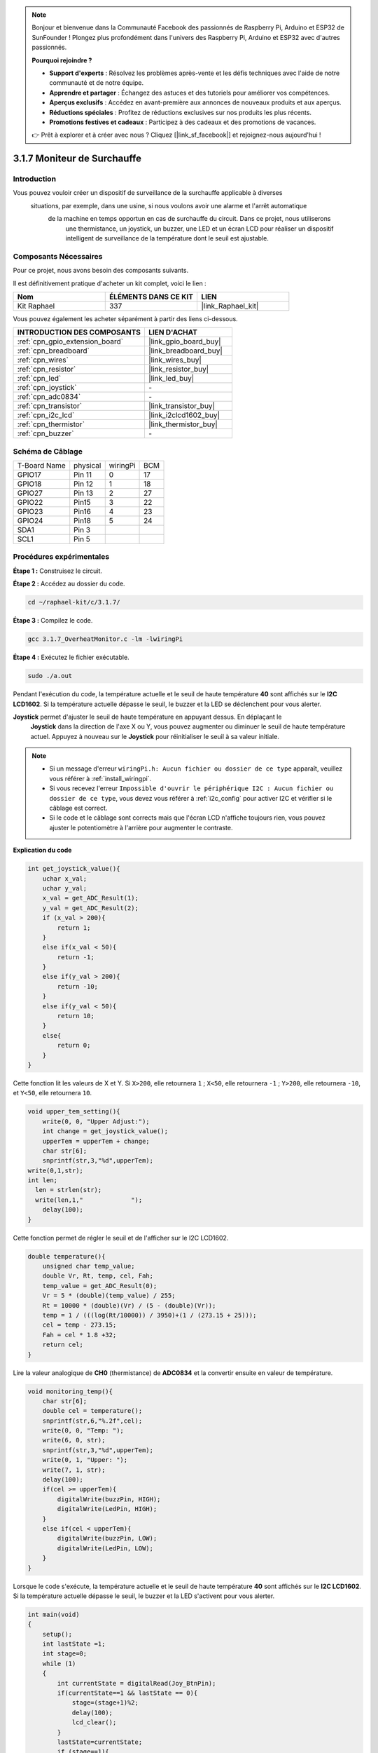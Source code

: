  
.. note::

    Bonjour et bienvenue dans la Communauté Facebook des passionnés de Raspberry Pi, Arduino et ESP32 de SunFounder ! Plongez plus profondément dans l'univers des Raspberry Pi, Arduino et ESP32 avec d'autres passionnés.

    **Pourquoi rejoindre ?**

    - **Support d'experts** : Résolvez les problèmes après-vente et les défis techniques avec l'aide de notre communauté et de notre équipe.
    - **Apprendre et partager** : Échangez des astuces et des tutoriels pour améliorer vos compétences.
    - **Aperçus exclusifs** : Accédez en avant-première aux annonces de nouveaux produits et aux aperçus.
    - **Réductions spéciales** : Profitez de réductions exclusives sur nos produits les plus récents.
    - **Promotions festives et cadeaux** : Participez à des cadeaux et des promotions de vacances.

    👉 Prêt à explorer et à créer avec nous ? Cliquez [|link_sf_facebook|] et rejoignez-nous aujourd'hui !

.. _3.1.7_c_pi5:

3.1.7 Moniteur de Surchauffe
==================================

Introduction
-------------------

Vous pouvez vouloir créer un dispositif de surveillance de la surchauffe applicable à diverses
 situations, par exemple, dans une usine, si nous voulons avoir une alarme et l'arrêt automatique
  de la machine en temps opportun en cas de surchauffe du circuit. Dans ce projet, nous utiliserons
   une thermistance, un joystick, un buzzer, une LED et un écran LCD pour réaliser un dispositif 
   intelligent de surveillance de la température dont le seuil est ajustable.


Composants Nécessaires
------------------------------

Pour ce projet, nous avons besoin des composants suivants.

.. image:: ../img/list_Overheat_Monitor.png
    :align: center

Il est définitivement pratique d'acheter un kit complet, voici le lien : 

.. list-table::
    :widths: 20 20 20
    :header-rows: 1

    *   - Nom	
        - ÉLÉMENTS DANS CE KIT
        - LIEN
    *   - Kit Raphael
        - 337
        - |link_Raphael_kit|

Vous pouvez également les acheter séparément à partir des liens ci-dessous.

.. list-table::
    :widths: 30 20
    :header-rows: 1

    *   - INTRODUCTION DES COMPOSANTS
        - LIEN D'ACHAT

    *   - :ref:`cpn_gpio_extension_board`
        - |link_gpio_board_buy|
    *   - :ref:`cpn_breadboard`
        - |link_breadboard_buy|
    *   - :ref:`cpn_wires`
        - |link_wires_buy|
    *   - :ref:`cpn_resistor`
        - |link_resistor_buy|
    *   - :ref:`cpn_led`
        - |link_led_buy|
    *   - :ref:`cpn_joystick`
        - \-
    *   - :ref:`cpn_adc0834`
        - \-
    *   - :ref:`cpn_transistor`
        - |link_transistor_buy|
    *   - :ref:`cpn_i2c_lcd`
        - |link_i2clcd1602_buy|
    *   - :ref:`cpn_thermistor`
        - |link_thermistor_buy|
    *   - :ref:`cpn_buzzer`
        - \-

Schéma de Câblage
--------------------------

============ ======== ======== ===
T-Board Name physical wiringPi BCM
GPIO17       Pin 11   0        17
GPIO18       Pin 12   1        18
GPIO27       Pin 13   2        27
GPIO22       Pin15    3        22
GPIO23       Pin16    4        23
GPIO24       Pin18    5        24
SDA1         Pin 3             
SCL1         Pin 5             
============ ======== ======== ===

.. image:: ../img/Schematic_three_one8.png
   :align: center
Procédures expérimentales
-----------------------------

**Étape 1 :** Construisez le circuit.

.. image:: ../img/image258.png

**Étape 2 :** Accédez au dossier du code.

.. raw:: html

   <run></run>

.. code-block:: 

    cd ~/raphael-kit/c/3.1.7/

**Étape 3 :** Compilez le code.

.. raw:: html

   <run></run>

.. code-block:: 

    gcc 3.1.7_OverheatMonitor.c -lm -lwiringPi

**Étape 4 :** Exécutez le fichier exécutable.

.. raw:: html

   <run></run>

.. code-block:: 

    sudo ./a.out

Pendant l'exécution du code, la température actuelle et le seuil de haute température **40** 
sont affichés sur le **I2C LCD1602**. Si la température actuelle dépasse le seuil, le buzzer 
et la LED se déclenchent pour vous alerter.

**Joystick** permet d'ajuster le seuil de haute température en appuyant dessus. En déplaçant le
 **Joystick** dans la direction de l'axe X ou Y, vous pouvez augmenter ou diminuer le seuil de 
 haute température actuel. Appuyez à nouveau sur le **Joystick** pour réinitialiser le seuil à 
 sa valeur initiale.

.. note::

    * Si un message d'erreur ``wiringPi.h: Aucun fichier ou dossier de ce type`` apparaît, veuillez vous référer à :ref:`install_wiringpi`.
    * Si vous recevez l'erreur ``Impossible d'ouvrir le périphérique I2C : Aucun fichier ou dossier de ce type``, vous devez vous référer à :ref:`i2c_config` pour activer I2C et vérifier si le câblage est correct.
    * Si le code et le câblage sont corrects mais que l'écran LCD n'affiche toujours rien, vous pouvez ajuster le potentiomètre à l'arrière pour augmenter le contraste.
**Explication du code**

.. code-block:: c

    int get_joystick_value(){
        uchar x_val;
        uchar y_val;
        x_val = get_ADC_Result(1);
        y_val = get_ADC_Result(2);
        if (x_val > 200){
            return 1;
        }
        else if(x_val < 50){
            return -1;
        }
        else if(y_val > 200){
            return -10;
        }
        else if(y_val < 50){
            return 10;
        }
        else{
            return 0;
        }
    }

Cette fonction lit les valeurs de X et Y. Si ``X>200``, elle retournera
``1`` ; ``X<50``, elle retournera ``-1`` ; ``Y>200``, elle retournera
``-10``, et ``Y<50``, elle retournera ``10``.

.. code-block:: c

    void upper_tem_setting(){
        write(0, 0, "Upper Adjust:");
        int change = get_joystick_value();
        upperTem = upperTem + change;
        char str[6];
        snprintf(str,3,"%d",upperTem);
    write(0,1,str);
    int len;
      len = strlen(str);
      write(len,1,"             ");
        delay(100);
    }

Cette fonction permet de régler le seuil et de l'afficher sur le
I2C LCD1602.

.. code-block:: c

    double temperature(){
        unsigned char temp_value;
        double Vr, Rt, temp, cel, Fah;
        temp_value = get_ADC_Result(0);
        Vr = 5 * (double)(temp_value) / 255;
        Rt = 10000 * (double)(Vr) / (5 - (double)(Vr));
        temp = 1 / (((log(Rt/10000)) / 3950)+(1 / (273.15 + 25)));
        cel = temp - 273.15;
        Fah = cel * 1.8 +32;
        return cel;
    }

Lire la valeur analogique de **CH0** (thermistance) de **ADC0834** et
la convertir ensuite en valeur de température.

.. code-block:: c

    void monitoring_temp(){
        char str[6];
        double cel = temperature();
        snprintf(str,6,"%.2f",cel);
        write(0, 0, "Temp: ");
        write(6, 0, str);
        snprintf(str,3,"%d",upperTem);
        write(0, 1, "Upper: ");
        write(7, 1, str);
        delay(100);
        if(cel >= upperTem){
            digitalWrite(buzzPin, HIGH);
            digitalWrite(LedPin, HIGH);
        }
        else if(cel < upperTem){
            digitalWrite(buzzPin, LOW);
            digitalWrite(LedPin, LOW);
        }
    }

Lorsque le code s'exécute, la température actuelle et le seuil de haute température 
**40** sont affichés sur le **I2C LCD1602**. Si la température actuelle dépasse le 
seuil, le buzzer et la LED s'activent pour vous alerter.

.. code-block:: c

    int main(void)
    {
        setup();
        int lastState =1;
        int stage=0;
        while (1)
        {
            int currentState = digitalRead(Joy_BtnPin);
            if(currentState==1 && lastState == 0){
                stage=(stage+1)%2;
                delay(100);
                lcd_clear();
            }
            lastState=currentState;
            if (stage==1){
                upper_tem_setting();
            }
            else{
                monitoring_temp();
            }
        }
        return 0;
    }

La fonction ``main()`` contient tout le processus du programme comme suit :

1) Lorsque le programme démarre, la valeur initiale de **stage** est **0**, 
et la température actuelle ainsi que le seuil de haute température **40** 
sont affichés sur le **I2C LCD1602**. Si la température actuelle dépasse le 
seuil, le buzzer et la LED s'activent pour vous alerter.

2) Appuyez sur le joystick, et **stage** passera à **1** vous permettant d'ajuster 
le seuil de haute température. En déplaçant le joystick dans la direction de l'axe X ou Y, 
vous pouvez augmenter ou diminuer le seuil actuel. Appuyez à nouveau sur le joystick pour 
réinitialiser le seuil à sa valeur initiale.


Image du phénomène
-------------------------

.. image:: ../img/image259.jpeg
   :align: center